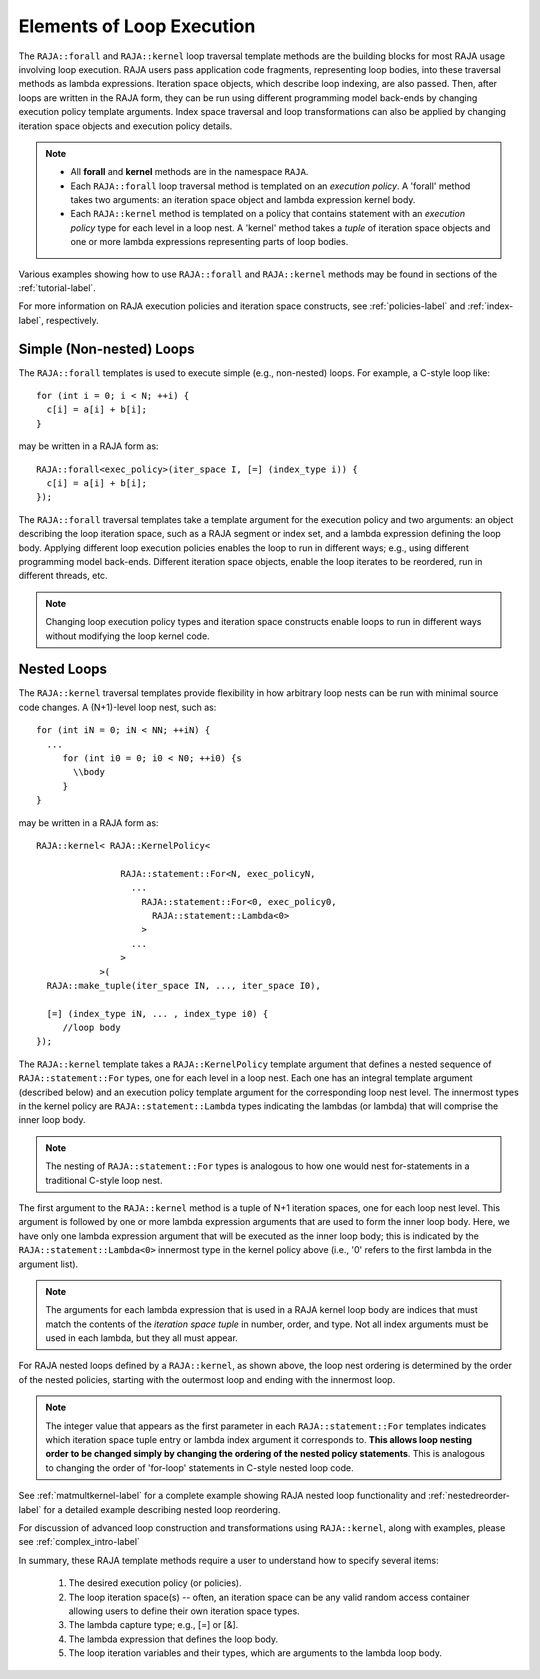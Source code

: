 .. ##
.. ## Copyright (c) 2016-18, Lawrence Livermore National Security, LLC.
.. ##
.. ## Produced at the Lawrence Livermore National Laboratory
.. ##
.. ## LLNL-CODE-689114
.. ##
.. ## All rights reserved.
.. ##
.. ## This file is part of RAJA.
.. ##
.. ## For details about use and distribution, please read RAJA/LICENSE.
.. ##

.. _loop_elements-label:

==============================================
Elements of Loop Execution
==============================================

The ``RAJA::forall`` and ``RAJA::kernel`` loop traversal template 
methods are the building blocks for most RAJA usage involving loop execution. 
RAJA users pass application code fragments, representing loop bodies, into 
these traversal methods as lambda expressions. Iteration space objects, which
describe loop indexing, are also passed. Then, after loops are written in the 
RAJA form, they can be run using different programming model back-ends by 
changing execution policy template arguments. Index space traversal and
loop transformations can also be applied by changing iteration space objects
and execution policy details. 

.. note:: * All **forall** and **kernel** methods are in the namespace ``RAJA``.
          * Each ``RAJA::forall`` loop traversal method is templated on an 
            *execution policy*. A 'forall' method takes two arguments: an 
            iteration space object and lambda expression kernel body.
          * Each ``RAJA::kernel`` method is templated on a policy that contains 
            statement with an *execution policy* type for each level in a 
            loop nest. A 'kernel' method takes a *tuple* of iteration space
            objects and one or more lambda expressions representing parts of
            loop bodies.

Various examples showing how to use ``RAJA::forall`` and ``RAJA::kernel`` 
methods may be found in sections of the :ref:`tutorial-label`.

For more information on RAJA execution policies and iteration space constructs, 
see :ref:`policies-label` and :ref:`index-label`, respectively. 

.. _loop_elements-forall-label:

-------------------------
Simple (Non-nested) Loops
-------------------------

The ``RAJA::forall`` templates is used to execute simple (e.g., non-nested) 
loops. For example, a C-style loop like::

  for (int i = 0; i < N; ++i) {
    c[i] = a[i] + b[i];
  }

may be written in a RAJA form as::

  RAJA::forall<exec_policy>(iter_space I, [=] (index_type i)) {
    c[i] = a[i] + b[i];
  });

The ``RAJA::forall`` traversal templates take a template argument for the 
execution policy and two arguments: an object describing the loop iteration 
space, such as a RAJA segment or index set, and a lambda expression defining 
the loop body. Applying different loop execution policies enables the loop to 
run in different ways; e.g., using different programming model back-ends. 
Different iteration space objects, enable the loop iterates to be reordered, 
run in different threads, etc. 

.. note:: Changing loop execution policy types and iteration space constructs
          enable loops to run in different ways without modifying the loop 
          kernel code.

.. _loop_elements-nested-label:

-------------------------
Nested Loops
-------------------------

The ``RAJA::kernel`` traversal templates provide flexibility in
how arbitrary loop nests can be run with minimal source code changes. A
(N+1)-level loop nest, such as::

  for (int iN = 0; iN < NN; ++iN) {
    ...
       for (int i0 = 0; i0 < N0; ++i0) {s
         \\body
       }
  }

may be written in a RAJA form as::
  
    RAJA::kernel< RAJA::KernelPolicy<

                    RAJA::statement::For<N, exec_policyN, 
                      ...
                        RAJA::statement::For<0, exec_policy0,
                          RAJA::statement::Lambda<0>
                        >
                      ...
                    > 
                >( 
      RAJA::make_tuple(iter_space IN, ..., iter_space I0),

      [=] (index_type iN, ... , index_type i0) {
         //loop body
    });

The ``RAJA::kernel`` template takes a ``RAJA::KernelPolicy`` template argument 
that defines a nested sequence of ``RAJA::statement::For`` types, one for each 
level in a loop nest. Each one has an integral template argument (described 
below) and an execution policy template argument for the corresponding loop
nest level. The innermost types in the kernel policy are 
``RAJA::statement::Lambda`` types indicating the lambdas (or lambda) that will
comprise the inner loop body.

.. note:: The nesting of ``RAJA::statement::For`` types is analogous to how one
          would nest for-statements in a traditional C-style loop nest.

The first argument to the ``RAJA::kernel`` method is a tuple of N+1 iteration 
spaces, one for each loop nest level. This argument is followed by one or more 
lambda expression arguments that are used to form the inner loop body. Here, 
we have only one lambda expression argument that will be executed as the inner 
loop body; this is indicated by the ``RAJA::statement::Lambda<0>`` innermost 
type in the kernel policy above (i.e., '0' refers to the first lambda in
the argument list).

.. note:: The arguments for each lambda expression that is used in a RAJA 
          kernel loop body are indices that must match the contents of the 
          *iteration space tuple* in number, order, and type. Not all index 
          arguments must be used in each lambda, but they all must appear.

For RAJA nested loops defined by a ``RAJA::kernel``, as shown above, the loop 
nest ordering is determined by the order of the nested policies, starting with 
the outermost loop and ending with the innermost loop. 

.. note:: The integer value that appears as the first parameter in each 
          ``RAJA::statement::For`` templates indicates which iteration space 
          tuple entry or lambda index argument it corresponds to. **This 
          allows loop nesting order to be changed simply by changing the 
          ordering of the nested policy statements**. This is analogous to 
          changing the order of 'for-loop' statements in C-style nested loop 
          code.

See :ref:`matmultkernel-label` for a complete example showing RAJA nested
loop functionality and :ref:`nestedreorder-label` for a detailed example 
describing nested loop reordering.

For discussion of advanced loop construction and transformations using 
``RAJA::kernel``, along with examples, please see :ref:`complex_intro-label`

In summary, these RAJA template methods require a user to understand how to
specify several items:

  #. The desired execution policy (or policies).

  #. The loop iteration space(s) -- often, an iteration space can be any valid random access container allowing users to define their own iteration space types.

  #. The lambda capture type; e.g., [=] or [&].

  #. The lambda expression that defines the loop body.

  #. The loop iteration variables and their types, which are arguments to the lambda loop body.
